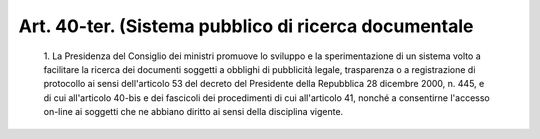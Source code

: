 Art. 40-ter.  (Sistema pubblico di ricerca documentale
^^^^^^^^^^^^^^^^^^^^^^^^^^^^^^^^^^^^^^^^^^^^^^^^^^^^^^


  1\. La Presidenza del Consiglio dei ministri promuove lo  sviluppo e la sperimentazione di un sistema volto a facilitare la ricerca  dei documenti soggetti a obblighi di pubblicità legale, trasparenza o  a registrazione di protocollo ai sensi dell'articolo 53 del decreto del Presidente della Repubblica 28  dicembre  2000,  n.  445,  e  di  cui all'articolo  40-bis  e  dei  fascicoli  dei  procedimenti   di   cui all'articolo 41, nonché a consentirne l'accesso on-line ai  soggetti che ne abbiano diritto ai sensi della disciplina vigente.
